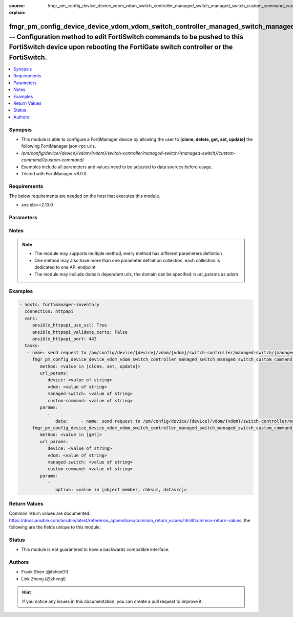 :source: fmgr_pm_config_device_device_vdom_vdom_switch_controller_managed_switch_managed_switch_custom_command_custom_command.py

:orphan:

.. _fmgr_pm_config_device_device_vdom_vdom_switch_controller_managed_switch_managed_switch_custom_command_custom_command:

fmgr_pm_config_device_device_vdom_vdom_switch_controller_managed_switch_managed_switch_custom_command_custom_command -- Configuration method to edit FortiSwitch commands to be pushed to this FortiSwitch device upon rebooting the FortiGate switch controller or the FortiSwitch.
++++++++++++++++++++++++++++++++++++++++++++++++++++++++++++++++++++++++++++++++++++++++++++++++++++++++++++++++++++++++++++++++++++++++++++++++++++++++++++++++++++++++++++++++++++++++++++++++++++++++++++++++++++++++++++++++++++++++++++++++++++++++++++++++++++++++++++++++++++

.. versionadded:: 2.10

.. contents::
   :local:
   :depth: 1


Synopsis
--------

- This module is able to configure a FortiManager device by allowing the user to **[clone, delete, get, set, update]** the following FortiManager json-rpc urls.
- `/pm/config/device/{device}/vdom/{vdom}/switch-controller/managed-switch/{managed-switch}/custom-command/{custom-command}`
- Examples include all parameters and values need to be adjusted to data sources before usage.
- Tested with FortiManager v6.0.0


Requirements
------------
The below requirements are needed on the host that executes this module.

- ansible>=2.10.0



Parameters
----------

.. raw:: html

 <ul>
 <li><span class="li-head">url_params</span> - parameters in url path <span class="li-normal">type: dict</span> <span class="li-required">required: true</span></li>
 <ul class="ul-self">
 <li><span class="li-head">device</span> - the object name <span class="li-normal">type: str</span> </li>
 <li><span class="li-head">vdom</span> - the object name <span class="li-normal">type: str</span> </li>
 <li><span class="li-head">managed-switch</span> - the object name <span class="li-normal">type: str</span> </li>
 <li><span class="li-head">custom-command</span> - the object name <span class="li-normal">type: str</span> </li>
 </ul>
 <li><span class="li-head">parameters for method: [clone, set, update]</span> - Configuration method to edit FortiSwitch commands to be pushed to this FortiSwitch device upon rebooting the FortiGate switch controller or the FortiSwitch.</li>
 <ul class="ul-self">
 <li><span class="li-head">data</span> - No description for the parameter <span class="li-normal">type: dict</span> <ul class="ul-self">
 </ul>
 </ul>
 <li><span class="li-head">parameters for method: [delete]</span> - Configuration method to edit FortiSwitch commands to be pushed to this FortiSwitch device upon rebooting the FortiGate switch controller or the FortiSwitch.</li>
 <ul class="ul-self">
 </ul>
 <li><span class="li-head">parameters for method: [get]</span> - Configuration method to edit FortiSwitch commands to be pushed to this FortiSwitch device upon rebooting the FortiGate switch controller or the FortiSwitch.</li>
 <ul class="ul-self">
 <li><span class="li-head">option</span> - Set fetch option for the request. <span class="li-normal">type: str</span>  <span class="li-normal">choices: [object member, chksum, datasrc]</span> </li>
 </ul>
 </ul>






Notes
-----
.. note::

   - The module may supports multiple method, every method has different parameters definition

   - One method may also have more than one parameter definition collection, each collection is dedicated to one API endpoint

   - The module may include domain dependent urls, the domain can be specified in url_params as adom

Examples
--------

.. code-block:: yaml+jinja

 - hosts: fortimanager-inventory
   connection: httpapi
   vars:
      ansible_httpapi_use_ssl: True
      ansible_httpapi_validate_certs: False
      ansible_httpapi_port: 443
   tasks:
    - name: send request to /pm/config/device/{device}/vdom/{vdom}/switch-controller/managed-switch/{managed-switch}/custom-command/{custom-command}
      fmgr_pm_config_device_device_vdom_vdom_switch_controller_managed_switch_managed_switch_custom_command_custom_command:
         method: <value in [clone, set, update]>
         url_params:
            device: <value of string>
            vdom: <value of string>
            managed-switch: <value of string>
            custom-command: <value of string>
         params:
            - 
               data:     - name: send request to /pm/config/device/{device}/vdom/{vdom}/switch-controller/managed-switch/{managed-switch}/custom-command/{custom-command}
      fmgr_pm_config_device_device_vdom_vdom_switch_controller_managed_switch_managed_switch_custom_command_custom_command:
         method: <value in [get]>
         url_params:
            device: <value of string>
            vdom: <value of string>
            managed-switch: <value of string>
            custom-command: <value of string>
         params:
            - 
               option: <value in [object member, chksum, datasrc]>



Return Values
-------------


Common return values are documented: https://docs.ansible.com/ansible/latest/reference_appendices/common_return_values.html#common-return-values, the following are the fields unique to this module:


.. raw:: html

 <ul>
 <li><span class="li-return"> return values for method: [clone, delete, set, update]</span> </li>
 <ul class="ul-self">
 <li><span class="li-return">status</span>
 - No description for the parameter <span class="li-normal">type: dict</span> <ul class="ul-self">
 <li> <span class="li-return"> code </span> - No description for the parameter <span class="li-normal">type: int</span>  </li>
 <li> <span class="li-return"> message </span> - No description for the parameter <span class="li-normal">type: str</span>  </li>
 </ul>
 <li><span class="li-return">url</span>
 - No description for the parameter <span class="li-normal">type: str</span>  <span class="li-normal">example: /pm/config/device/{device}/vdom/{vdom}/switch-controller/managed-switch/{managed-switch}/custom-command/{custom-command}</span>  </li>
 </ul>
 <li><span class="li-return"> return values for method: [get]</span> </li>
 <ul class="ul-self">
 <li><span class="li-return">data</span>
 - No description for the parameter <span class="li-normal">type: dict</span> <ul class="ul-self">
 </ul>
 <li><span class="li-return">status</span>
 - No description for the parameter <span class="li-normal">type: dict</span> <ul class="ul-self">
 <li> <span class="li-return"> code </span> - No description for the parameter <span class="li-normal">type: int</span>  </li>
 <li> <span class="li-return"> message </span> - No description for the parameter <span class="li-normal">type: str</span>  </li>
 </ul>
 <li><span class="li-return">url</span>
 - No description for the parameter <span class="li-normal">type: str</span>  <span class="li-normal">example: /pm/config/device/{device}/vdom/{vdom}/switch-controller/managed-switch/{managed-switch}/custom-command/{custom-command}</span>  </li>
 </ul>
 </ul>





Status
------

- This module is not guaranteed to have a backwards compatible interface.


Authors
-------

- Frank Shen (@fshen01)
- Link Zheng (@zhengl)


.. hint::

    If you notice any issues in this documentation, you can create a pull request to improve it.



